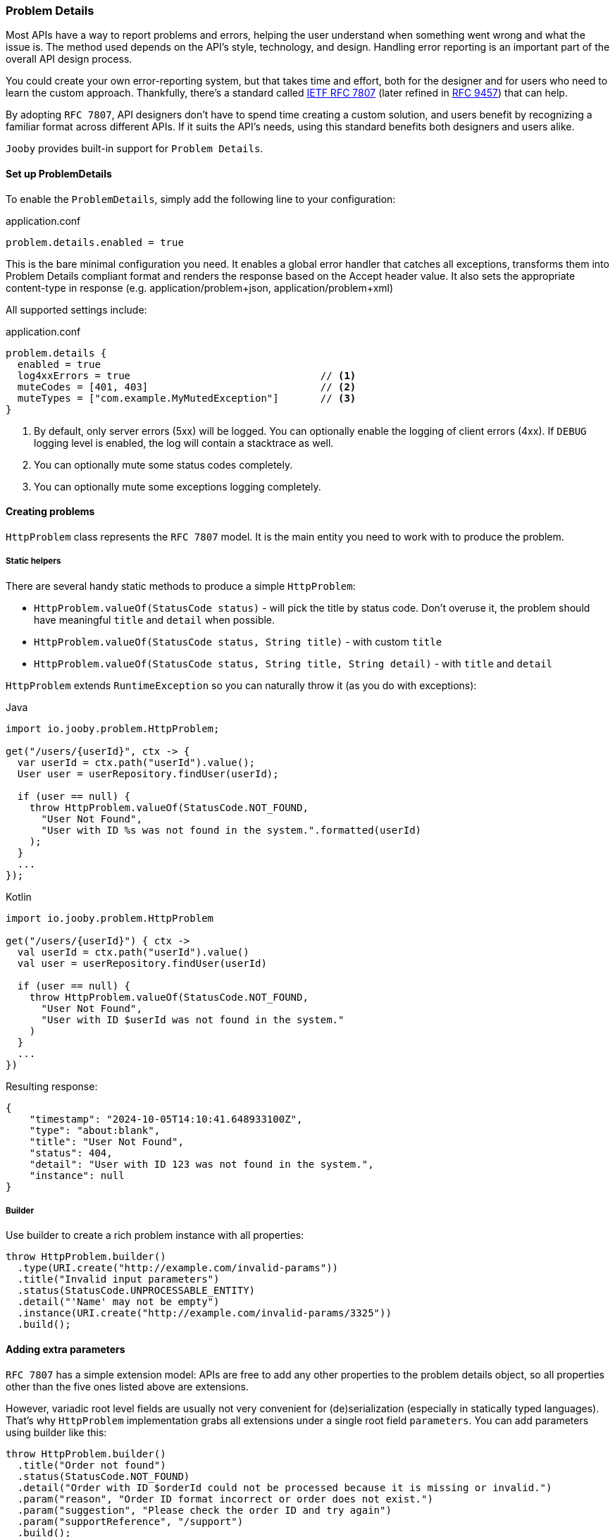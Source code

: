 === Problem Details

Most APIs have a way to report problems and errors, helping the user understand when something went wrong and what the issue is.
The method used depends on the API’s style, technology, and design.
Handling error reporting is an important part of the overall API design process.

You could create your own error-reporting system, but that takes time and effort, both for the designer and for users who need to learn the custom approach.
Thankfully, there’s a standard called https://www.rfc-editor.org/rfc/rfc7807[IETF RFC 7807] (later refined in https://www.rfc-editor.org/rfc/rfc9457[RFC 9457]) that can help.

By adopting `RFC 7807`, API designers don’t have to spend time creating a custom solution, and users benefit by recognizing a familiar format across different APIs.
If it suits the API’s needs, using this standard benefits both designers and users alike.

`Jooby` provides built-in support for `Problem Details`.

==== Set up ProblemDetails

To enable the `ProblemDetails`, simply add the following line to your configuration:

.application.conf
[source, properties]
----
problem.details.enabled = true
----

This is the bare minimal configuration you need.
It enables a global error handler that catches all exceptions, transforms them into Problem Details compliant format and renders the response based on the Accept header value. It also sets the appropriate content-type in response (e.g. application/problem+json, application/problem+xml)

All supported settings include:

.application.conf
[source, properties]
----
problem.details {
  enabled = true
  log4xxErrors = true                                // <1>
  muteCodes = [401, 403]                             // <2>
  muteTypes = ["com.example.MyMutedException"]       // <3>
}
----


<1> By default, only server errors (5xx) will be logged. You can optionally enable the logging of client errors (4xx). If `DEBUG` logging level is enabled, the log will contain a stacktrace as well.
<2> You can optionally mute some status codes completely.
<3> You can optionally mute some exceptions logging completely.


==== Creating problems

`HttpProblem` class represents the `RFC 7807` model. It is the main entity you need to work with to produce the problem.

===== Static helpers

There are several handy static methods to produce a simple `HttpProblem`:

- `HttpProblem.valueOf(StatusCode status)` - will pick the title by status code.
Don't overuse it, the problem should have meaningful `title` and `detail` when possible.
- `HttpProblem.valueOf(StatusCode status, String title)` - with custom `title`
- `HttpProblem.valueOf(StatusCode status, String title, String detail)` - with `title` and `detail`

`HttpProblem` extends `RuntimeException` so you can naturally throw it (as you do with exceptions):

.Java
[source,java,role="primary"]
----
import io.jooby.problem.HttpProblem;

get("/users/{userId}", ctx -> {
  var userId = ctx.path("userId").value();
  User user = userRepository.findUser(userId);

  if (user == null) {
    throw HttpProblem.valueOf(StatusCode.NOT_FOUND,
      "User Not Found",
      "User with ID %s was not found in the system.".formatted(userId)
    );
  }
  ...
});
----

.Kotlin
[source,kt,role="secondary"]
----
import io.jooby.problem.HttpProblem

get("/users/{userId}") { ctx ->
  val userId = ctx.path("userId").value()
  val user = userRepository.findUser(userId)

  if (user == null) {
    throw HttpProblem.valueOf(StatusCode.NOT_FOUND,
      "User Not Found",
      "User with ID $userId was not found in the system."
    )
  }
  ...
})
----

Resulting response:

[source,json]
----
{
    "timestamp": "2024-10-05T14:10:41.648933100Z",
    "type": "about:blank",
    "title": "User Not Found",
    "status": 404,
    "detail": "User with ID 123 was not found in the system.",
    "instance": null
}
----

===== Builder

Use builder to create a rich problem instance with all properties:

[source,java]
----
throw HttpProblem.builder()
  .type(URI.create("http://example.com/invalid-params"))
  .title("Invalid input parameters")
  .status(StatusCode.UNPROCESSABLE_ENTITY)
  .detail("'Name' may not be empty")
  .instance(URI.create("http://example.com/invalid-params/3325"))
  .build();
----

==== Adding extra parameters

`RFC 7807` has a simple extension model: APIs are free to add any other properties to the problem details object, so all properties other than the five ones listed above are extensions.

However, variadic root level fields are usually not very convenient for (de)serialization (especially in statically typed languages). That's why `HttpProblem` implementation grabs all extensions under a single root field `parameters`. You can add parameters using builder like this:

[source,java]
----
throw HttpProblem.builder()
  .title("Order not found")
  .status(StatusCode.NOT_FOUND)
  .detail("Order with ID $orderId could not be processed because it is missing or invalid.")
  .param("reason", "Order ID format incorrect or order does not exist.")
  .param("suggestion", "Please check the order ID and try again")
  .param("supportReference", "/support")
  .build();
----

Resulting response:

[source,json]
----
{
  "timestamp": "2024-10-06T07:34:06.643235500Z",
  "type": "about:blank",
  "title": "Order not found",
  "status": 404,
  "detail": "Order with ID $orderId could not be processed because it is missing or invalid.",
  "instance": null,
  "parameters": {
    "reason": "Order ID format incorrect or order does not exist.",
    "suggestion": "Please check the order ID and try again",
    "supportReference": "/support"
  }
}
----

==== Adding headers

Some `HTTP` codes (like `413` or `426`) require additional response headers, or it may be required by third-party system/integration. `HttpProblem` support additional headers in response:

[source,java]
----
throw HttpProblem.builder()
  .title("Invalid input parameters")
  .status(StatusCode.UNPROCESSABLE_ENTITY)
  .header("my-string-header", "string")
  .header("my-int-header", 100)
  .build();
----

==== Respond with errors details

`RFC 9457` finally described how errors should be delivered in HTTP APIs.
It is basically another extension `errors` on a root level. Adding errors is straight-forward using `error()` or `errors()` for bulk addition in builder:

[source,java]
----
throw HttpProblem.builder()
  ...
  .error(new HttpProblem.Error("First name cannot be blank", "/firstName"))
  .error(new HttpProblem.Error("Last name is required", "/lastName"))
  .build();
----

In response:
[source,json]
----
{
  ...
  "errors": [
    {
      "detail": "First name cannot be blank",
      "pointer": "/firstName"
    },
    {
      "detail": "Last name is required",
      "pointer": "/lastName"
    }
  ]
}
----

[TIP]
====
If you need to enrich errors with more information feel free to extend `HttpProblem.Error` and make your custom errors model.
====

==== Custom `Exception` to `HttpProblem`

Apparently, you may already have many custom `Exception` classes in the codebase, and you want to make them `Problem Details` compliant without complete re-write. You can achieve this by implementing `HttpProblemMappable` interface. It allows you to control how exceptions should be transformed into `HttpProblem` if default behaviour doesn't suite your needs:

[source,java]
----
import io.jooby.problem.HttpProblemMappable;

public class MyException implements HttpProblemMappable {
    
  public HttpProblem toHttpProblem() {
    return HttpProblem.builder()
      ...
      build();
  }
  
}
----

==== Custom Problems

Extending `HttpProblem` and utilizing builder functionality makes it really easy:

[source,java]
----
public class OutOfStockProblem extends HttpProblem {

  private static final URI TYPE = URI.create("https://example.org/out-of-stock");

  public OutOfStockProblem(final String product) {
    super(builder()
      .type(TYPE)
      .title("Out of Stock")
      .status(StatusCode.BAD_REQUEST)
      .detail(String.format("'%s' is no longer available", product))
      .param("suggestions", List.of("Coffee Grinder MX-17", "Coffee Grinder MX-25"))
    );
  }
}
----

==== Custom Exception Handlers

All the features described above should give you ability to rely solely on built-in global error handler. But, in case you still need custom exception handler for some reason, you still can do it:

[source,java]
----
{
    ...
    error(MyCustomException.class, (ctx, cause, code) -> {
      MyCustomException ex = (MyCustomException) cause;
      
      HttpProblem problem = ... ;                                      // <1>
      
      ctx.getRouter().getErrorHandler().apply(ctx, problem, code);     // <2>
    });
}
----

<1> Transform exception to `HttpProblem`
<2> Propagate the problem to `ProblemDetailsHandler`. It will handle the rest.

[IMPORTANT]
====
Do not attempt to render `HttpProblem` manually, it is strongly discouraged.
`HttpProblem` is derived from the `RuntimeException` to enable ease of `HttpProblem` throwing.
Thus, thrown `HttpProblem` will also contain a stacktrace, if you render `HttpProblem` as is -
it will be rendered together with stacktrace. It is  strongly advised not to expose the stacktrace to the client system. Propagate the problem to global error handler and let him take care of the rest. 
====
